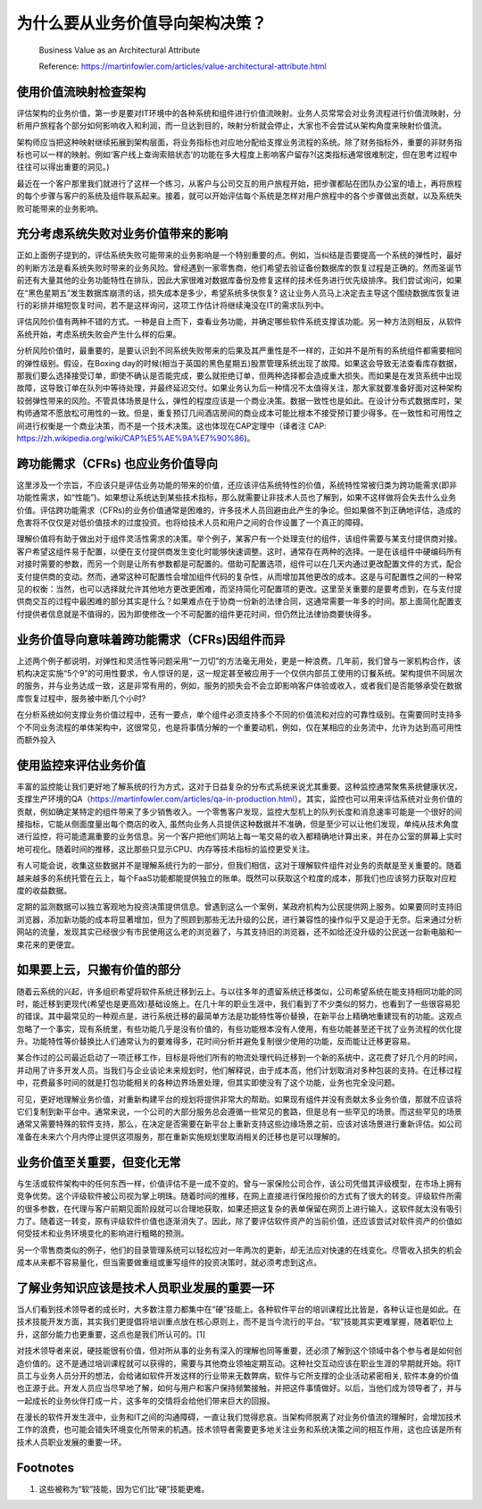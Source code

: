 为什么要从业务价值导向架构决策？
===================================

  Business Value as an Architectural Attribute
  
  Reference: https://martinfowler.com/articles/value-architectural-attribute.html


使用价值流映射检查架构
--------------------------------

评估架构的业务价值，第一步是要对IT环境中的各种系统和组件进行价值流映射。业务人员常常会对业务流程进行价值流映射，分析用户旅程各个部分如何影响收入和利润，而一旦达到目的，映射分析就会停止，大家也不会尝试从架构角度来映射价值流。

架构师应当把这种映射继续拓展到架构层面，将业务指标也对应地分配给支撑业务流程的系统。除了财务指标外，重要的非财务指标也可以一样的映射。例如‘客户线上查询索赔状态’的功能在多大程度上影响客户留存?(这类指标通常很难制定，但在思考过程中往往可以得出重要的洞见。)

最近在一个客户那里我们就进行了这样一个练习，从客户与公司交互的用户旅程开始，把步骤都贴在团队办公室的墙上，再将旅程的每个步骤与客户的系统及组件联系起来。接着，就可以开始评估每个系统是怎样对用户旅程中的各个步骤做出贡献，以及系统失败可能带来的业务影响。


充分考虑系统失败对业务价值带来的影响
------------------------------------

正如上面例子提到的，评估系统失败可能带来的业务影响是一个特别重要的点。例如，当纠结是否要提高一个系统的弹性时，最好的判断方法是看系统失败时带来的业务风险。曾经遇到一家零售商，他们希望去验证备份数据库的恢复过程是正确的。然而圣诞节前还有大量其他的业务功能特性在排队，因此大家很难对数据库备份及修复这样的技术任务进行优先级排序。我们尝试询问，如果在“黑色星期五”发生数据库崩溃的话，损失成本是多少，希望系统多快恢复? 这让业务人员马上决定去主导这个围绕数据库恢复进行的彩排并缩短恢复时间，若不是这样询问，这项工作估计将继续淹没在IT的需求队列中。

评估风险价值有两种不错的方式。一种是自上而下，查看业务功能，并确定哪些软件系统支撑该功能。另一种方法则相反，从软件系统开始，考虑系统失败会产生什么样的后果。

分析风险价值时，最重要的，是要认识到不同系统失败带来的后果及其严重性是不一样的，正如并不是所有的系统组件都需要相同的弹性级别。假设，在Boxing day的时候(相当于英国的黑色星期五)股票管理系统出现了故障。如果这会导致无法查看库存数据，那我们要么选择接受订单，即使不确认是否能完成，要么就拒绝订单，但两种选择都会造成重大损失。而如果是在发货系统中出现故障，这导致订单在队列中等待处理，并最终延迟交付。如果业务认为后一种情况不太值得关注，那大家就要准备好面对这种架构较弱弹性带来的风险。不管具体场景是什么，弹性的程度应该是一个商业决策。数据一致性也是如此。在设计分布式数据库时，架构师通常不愿放松可用性的一致。但是，重复预订几间酒店房间的商业成本可能比根本不接受预订要少得多。在一致性和可用性之间进行权衡是一个商业决策，而不是一个技术决策。这也体现在CAP定理中（译者注 CAP: https://zh.wikipedia.org/wiki/CAP%E5%AE%9A%E7%90%86)。


跨功能需求（CFRs) 也应业务价值导向
---------------------------------------

这里涉及一个宗旨，不应该只是评估业务功能的带来的价值，还应该评估系统特性的价值，系统特性常被归类为跨功能需求(即非功能性需求，如“性能”)。如果想让系统达到某些技术指标，那么就需要让非技术人员也了解到，如果不这样做将会失去什么业务价值。评估跨功能需求（CFRs)的业务价值通常是困难的，许多技术人员回避由此产生的争论。但如果做不到正确地评估，造成的危害将不仅仅是对低价值技术的过度投资。也将给技术人员和用户之间的合作设置了一个真正的障碍。

理解价值将有助于做出对于组件灵活性需求的决策。举个例子，某客户有一个处理支付的组件，该组件需要与某支付提供商对接。客户希望这组件易于配置，以便在支付提供商发生变化时能够快速调整。这时，通常存在两种的选择。一是在该组件中硬编码所有对接时需要的参数，而另一个则是让所有参数都是可配置的。借助可配置选项，组件可以在几天内通过更改配置文件的方式，配合支付提供商的变动。然而，通常这种可配置性会增加组件代码的复杂性，从而增加其他更改的成本。这是与可配置性之间的一种常见的权衡：当然，也可以选择就允许其他地方更改更困难，而坚持简化可配置项的更改。这里至关重要的是要考虑到，在与支付提供商交互的过程中最困难的部分其实是什么？如果难点在于协商一份新的法律合同，这通常需要一年多的时间。那上面简化配置支付提供者信息就是不值得的，因为即使修改一个不可配置的组件更花时间，但仍然比法律协商要快得多。


业务价值导向意味着跨功能需求（CFRs)因组件而异
-------------------------------------------

上述两个例子都说明，对弹性和灵活性等问题采用“一刀切”的方法毫无用处，更是一种浪费。几年前，我们曾与一家机构合作，该机构决定实施“5个9”的可用性要求，令人惊讶的是，这一规定甚至被应用于一个仅供内部员工使用的订餐系统。架构提供不同层次的服务，并与业务达成一致，这是非常有用的，例如，服务的损失会不会立即影响客户体验或收入，或者我们是否能够承受在数据库恢复过程中，服务被中断几个小时?

在分析系统如何支撑业务价值过程中，还有一要点，单个组件必须支持多个不同的价值流和对应的可靠性级别。在需要同时支持多个不同业务流程的单体架构中，这很常见，也是将事情分解的一个重要动机，例如，仅在某相应的业务流中，允许为达到高可用性而额外投入


使用监控来评估业务价值
-----------------------------------------

丰富的监控能让我们更好地了解系统的行为方式，这对于日益复杂的分布式系统来说尤其重要。这种监控通常聚焦系统健康状况，支撑生产环境的QA（https://martinfowler.com/articles/qa-in-production.html）。其实，监控也可以用来评估系统对业务价值的贡献，例如确定某特定的组件带来了多少销售收入。一个零售客户发现，监控大型机上的队列长度和消息速率可能是一个很好的间接指标，它能从侧面度量出每个商店的收入, 虽然向业务人员提供这种数据并不准确，但是至少可以让他们发现，单纯从技术角度进行监控，将可能遗漏重要的业务信息。另一个客户把他们网站上每一笔交易的收入都精确地计算出来，并在办公室的屏幕上实时地可视化。随着时间的推移，这比那些只显示CPU、内存等技术指标的监控更受关注。

有人可能会说，收集这些数据并不是理解系统行为的一部分，但我们相信，这对于理解软件组件对业务的贡献是至关重要的。随着越来越多的系统托管在云上，每个FaaS功能都能提供独立的账单。既然可以获取这个粒度的成本，那我们也应该努力获取对应粒度的收益数据。

定期的监测数据可以独立客观地为投资决策提供信息。曾遇到这么一个案例，某政府机构为公民提供网上服务。如果要同时支持旧浏览器，添加新功能的成本将显著增加，但为了照顾到那些无法升级的公民，进行兼容性的操作似乎又是迫于无奈。后来通过分析网站的流量，发现其实已经很少有市民使用这么老的浏览器了，与其支持旧的浏览器，还不如给还没升级的公民送一台新电脑和一束花来的更便宜。


如果要上云，只搬有价值的部分
-----------------------------------------

随着云系统的兴起，许多组织希望将软件系统迁移到云上。与以往多年的遗留系统迁移类似，公司希望系统在能支持相同功能的同时，能迁移到更现代(希望也是更高效)基础设施上。在几十年的职业生涯中，我们看到了不少类似的努力，也看到了一些很容易犯的错误。其中最常见的一种观点是，进行系统迁移的最简单方法是功能特性等价替换，在新平台上精确地重建现有的功能。这观点忽略了一个事实，现有系统里，有些功能几乎是没有价值的，有些功能根本没有人使用，有些功能甚至还干扰了业务流程的优化提升。功能特性等价替换比人们通常认为的要难得多，花时间分析并避免复制很少使用的功能，反而能让迁移更容易。

某合作过的公司最近启动了一项迁移工作，目标是将他们所有的物流处理代码迁移到一个新的系统中，这花费了好几个月的时间，并动用了许多开发人员。当我们与企业谈论未来规划时，他们解释说，由于成本高，他们计划取消对多种包装的支持。在迁移过程中，花费最多时间的就是打包功能相关的各种边界场景处理，但其实即使没有了这个功能，业务也完全没问题。

可见，更好地理解业务价值，对重新构建平台的规划将提供非常大的帮助。如果现有组件并没有贡献太多业务价值，那就不应该将它们复制到新平台中。通常来说，一个公司的大部分服务总会遵循一些常见的套路，但是总有一些罕见的场景。而这些罕见的场景通常又需要特殊的软件支持，那么，在决定是否需要在新平台上重新支持这些边缘场景之前，应该对该场景进行重新评估。如公司准备在未来六个月内停止提供这项服务，那在重新实施规划里取消相关的迁移也是可以理解的。


业务价值至关重要，但变化无常
--------------------------------

与生活或软件架构中的任何东西一样，价值评估不是一成不变的。曾与一家保险公司合作，该公司凭借其评级模型，在市场上拥有竞争优势。这个评级软件被公司视为掌上明珠。随着时间的推移，在网上直接进行保险报价的方式有了很大的转变。评级软件所需的很多参数，在代理与客户前期见面阶段就可以合理地获取，如果还把这复杂的表单保留在网页上进行输入，这软件就太没有吸引力了。随着这一转变，原有评级软件价值也逐渐消失了。因此，除了要评估软件资产的当前价值，还应该尝试对软件资产的价值如何受技术和业务环境变化的影响进行粗略的预测。

另一个零售商类似的例子，他们的目录管理系统可以轻松应对一年两次的更新，却无法应对快速的在线变化。尽管收入损失的机会成本从来都不容易量化，但当需要做重组或重写组件的投资决策时，就必须考虑到这点。


了解业务知识应该是技术人员职业发展的重要一环
---------------------------------------------

当人们看到技术领导者的成长时，大多数注意力都集中在“硬”技能上。各种软件平台的培训课程比比皆是，各种认证也是如此。在技术技能开发方面，其实我们更提倡将培训重点放在核心原则上，而不是当今流行的平台。“软”技能其实更难掌握，随着职位上升，这部分能力也更重要，这点也是我们所认可的。[1]

对技术领导者来说，硬技能很有价值，但对所从事的业务有深入的理解也同等重要，还必须了解到这个领域中各个参与者是如何创造价值的。这不是通过培训课程就可以获得的，需要与其他商业领袖定期互动。这种社交互动应该在职业生涯的早期就开始。将IT员工与业务人员分开的想法，会给诸如软件开发这样的行业带来无数弊病，软件与它所支撑的企业活动紧密相关, 软件本身的价值也正源于此。开发人员应当尽早地了解，如何与用户和客户保持频繁接触，并把这件事情做好。以后，当他们成为领导者了，并与一起成长的业务伙伴打成一片，这多年的交情将会给他们带来巨大的回报。

在漫长的软件开发生涯中，业务和IT之间的沟通障碍，一直让我们觉得悲哀。当架构师脱离了对业务价值流的理解时，会增加技术工作的浪费，也可能会错失环境变化所带来的机遇。技术领导者需要更多地关注业务和系统决策之间的相互作用，这也应该是所有技术人员职业发展的重要一环。


Footnotes
-------------
1. 这些被称为“软”技能，因为它们比“硬”技能更难。
















